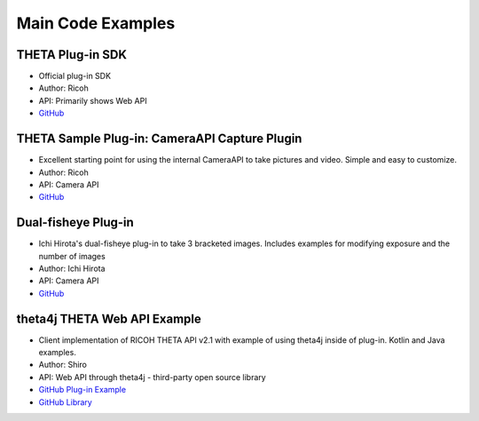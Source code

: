 Main Code Examples
==================


THETA Plug-in SDK
-----------------
* Official plug-in SDK
* Author: Ricoh
* API: Primarily shows Web API
* `GitHub <https://github.com/ricohapi/theta-plugin-sdk>`_ 

THETA Sample Plug-in: CameraAPI Capture Plugin
----------------------------------------------
* Excellent starting point for using the internal CameraAPI to take pictures and video. Simple and easy to customize. 
* Author: Ricoh
* API: Camera API
* `GitHub <https://github.com/theta360developers/theta-plugin-camera-api-sample>`_



Dual-fisheye Plug-in
--------------------
* Ichi Hirota's dual-fisheye plug-in to take 3 bracketed images. Includes examples for modifying 
  exposure and the number of images
* Author: Ichi Hirota
* API: Camera API
* `GitHub <https://github.com/theta360developers/original-dual-fisheye-plugin>`_ 



theta4j THETA Web API Example
-----------------------------
* Client implementation of RICOH THETA API v2.1 with example of using theta4j inside of plug-in. Kotlin and Java examples. 
* Author: Shiro
* API: Web API through theta4j - third-party open source library
* `GitHub Plug-in Example <https://github.com/theta4j/theta-web-api/tree/master/plugin-example>`_
* `GitHub Library <https://github.com/theta4j/theta-web-api>`_

